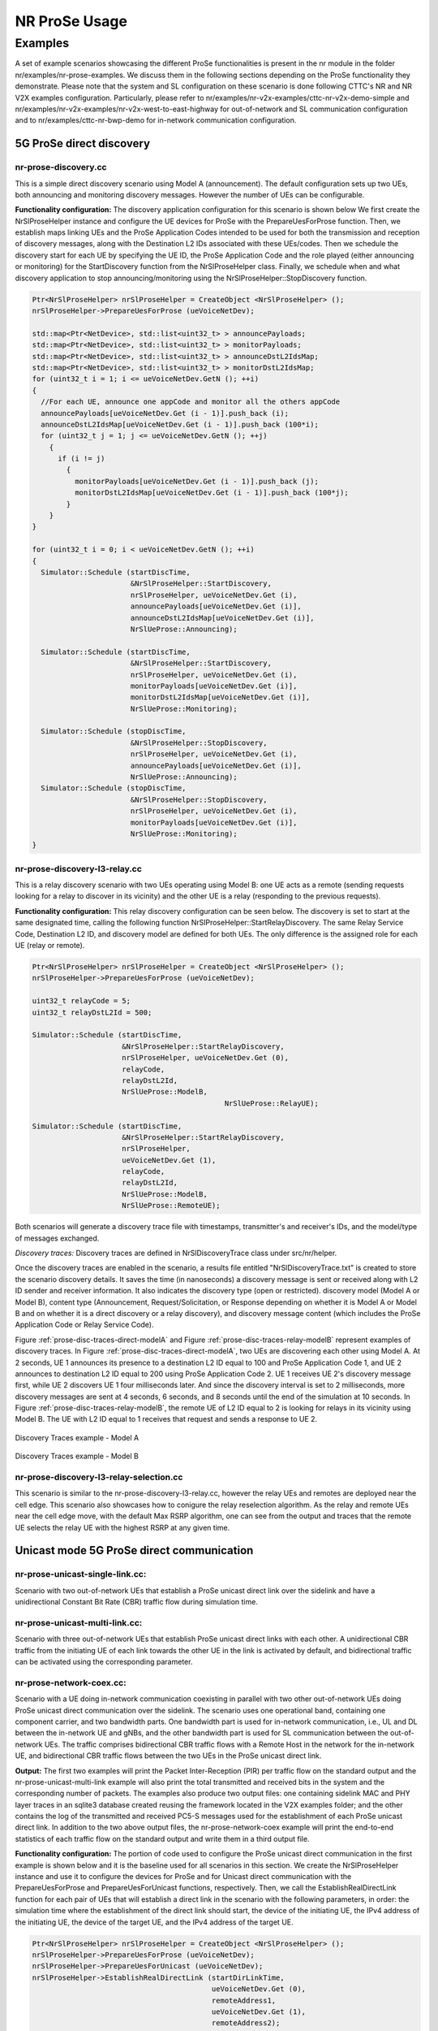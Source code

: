 NR ProSe Usage
--------------

.. _NrProSeExamples:

Examples
********

A set of example scenarios showcasing the different ProSe functionalities is
present in the nr module in the folder nr/examples/nr-prose-examples. We
discuss them in the following sections depending on the ProSe functionality
they demonstrate.
Please note that the system and SL configuration on these scenario is done
following CTTC's NR and NR V2X examples configuration. Particularly, please
refer to nr/examples/nr-v2x-examples/cttc-nr-v2x-demo-simple and
nr/examples/nr-v2x-examples/nr-v2x-west-to-east-highway for out-of-network and
SL communication configuration and to nr/examples/cttc-nr-bwp-demo for
in-network communication configuration.


5G ProSe direct discovery
=========================

nr-prose-discovery.cc
#####################

This is a simple direct discovery scenario using Model A (announcement).
The default configuration sets up two UEs, both announcing and monitoring
discovery messages. However the number of UEs can be configurable.

**Functionality configuration:**
The discovery application configuration for this scenario is shown below
We first create the NrSlProseHelper instance and configure the UE devices for
ProSe with the PrepareUesForProse function. Then, we establish maps linking UEs
and the ProSe Application Codes intended to be used for both the transmission
and reception of discovery messages, along with the Destination L2 IDs
associated with these UEs/codes.
Then we schedule the discovery start for each UE by specifying the UE ID,
the ProSe Application Code and the role played (either announcing or
monitoring) for the StartDiscovery function from the NrSlProseHelper
class.
Finally, we schedule when and what discovery application to stop
announcing/monitoring using the NrSlProseHelper::StopDiscovery function.

.. sourcecode:: c++

   Ptr<NrSlProseHelper> nrSlProseHelper = CreateObject <NrSlProseHelper> ();
   nrSlProseHelper->PrepareUesForProse (ueVoiceNetDev);

   std::map<Ptr<NetDevice>, std::list<uint32_t> > announcePayloads;
   std::map<Ptr<NetDevice>, std::list<uint32_t> > monitorPayloads;
   std::map<Ptr<NetDevice>, std::list<uint32_t> > announceDstL2IdsMap;
   std::map<Ptr<NetDevice>, std::list<uint32_t> > monitorDstL2IdsMap;
   for (uint32_t i = 1; i <= ueVoiceNetDev.GetN (); ++i)
   {
     //For each UE, announce one appCode and monitor all the others appCode
     announcePayloads[ueVoiceNetDev.Get (i - 1)].push_back (i);
     announceDstL2IdsMap[ueVoiceNetDev.Get (i - 1)].push_back (100*i);
     for (uint32_t j = 1; j <= ueVoiceNetDev.GetN (); ++j)
       {
         if (i != j)
           {
             monitorPayloads[ueVoiceNetDev.Get (i - 1)].push_back (j);
             monitorDstL2IdsMap[ueVoiceNetDev.Get (i - 1)].push_back (100*j);
           }
       }
   }

   for (uint32_t i = 0; i < ueVoiceNetDev.GetN (); ++i)
   {
     Simulator::Schedule (startDiscTime,
                          &NrSlProseHelper::StartDiscovery,
                          nrSlProseHelper, ueVoiceNetDev.Get (i),
                          announcePayloads[ueVoiceNetDev.Get (i)],
                          announceDstL2IdsMap[ueVoiceNetDev.Get (i)],
                          NrSlUeProse::Announcing);

     Simulator::Schedule (startDiscTime,
                          &NrSlProseHelper::StartDiscovery,
                          nrSlProseHelper, ueVoiceNetDev.Get (i),
                          monitorPayloads[ueVoiceNetDev.Get (i)],
                          monitorDstL2IdsMap[ueVoiceNetDev.Get (i)],
                          NrSlUeProse::Monitoring);

     Simulator::Schedule (stopDiscTime,
                          &NrSlProseHelper::StopDiscovery,
                          nrSlProseHelper, ueVoiceNetDev.Get (i),
                          announcePayloads[ueVoiceNetDev.Get (i)],
                          NrSlUeProse::Announcing);
     Simulator::Schedule (stopDiscTime,
                          &NrSlProseHelper::StopDiscovery,
                          nrSlProseHelper, ueVoiceNetDev.Get (i),
                          monitorPayloads[ueVoiceNetDev.Get (i)],
                          NrSlUeProse::Monitoring);
   }


nr-prose-discovery-l3-relay.cc
##############################

This is a relay discovery scenario with two UEs operating using Model B: one UE
acts as a remote (sending requests looking for a relay to discover in its
vicinity) and the other UE is a relay (responding to the previous requests).

**Functionality configuration:**
This relay discovery configuration can be seen below.
The discovery is set to start at the same designated time, calling the
following function NrSlProseHelper::StartRelayDiscovery. The same Relay Service
Code, Destination L2 ID, and discovery model are defined for both UEs. The only
difference is the assigned role for each UE (relay or remote).

.. sourcecode:: c++

   Ptr<NrSlProseHelper> nrSlProseHelper = CreateObject <NrSlProseHelper> ();
   nrSlProseHelper->PrepareUesForProse (ueVoiceNetDev);

   uint32_t relayCode = 5;
   uint32_t relayDstL2Id = 500;

   Simulator::Schedule (startDiscTime,
                        &NrSlProseHelper::StartRelayDiscovery,
                        nrSlProseHelper, ueVoiceNetDev.Get (0),
                        relayCode,
                        relayDstL2Id,
                        NrSlUeProse::ModelB,
						NrSlUeProse::RelayUE);

   Simulator::Schedule (startDiscTime,
                        &NrSlProseHelper::StartRelayDiscovery,
                        nrSlProseHelper,
                        ueVoiceNetDev.Get (1),
                        relayCode,
                        relayDstL2Id,
                        NrSlUeProse::ModelB,
                        NrSlUeProse::RemoteUE);

Both scenarios will generate a discovery trace file with timestamps,
transmitter's and receiver's IDs, and the model/type of messages exchanged.

*Discovery traces:*
Discovery traces are defined in NrSlDiscoveryTrace class under src/nr/helper.

Once the discovery traces are enabled in the scenario, a results file entitled
"NrSlDiscoveryTrace.txt" is created to store the scenario discovery details.
It saves the time (in nanoseconds) a discovery message is sent or received
along with L2 ID sender and receiver information. It also indicates the
discovery type (open or restricted). discovery model (Model A or Model B),
content type (Announcement, Request/Solicitation, or Response depending on
whether it is Model A or Model B and on whether it is a direct discovery or a
relay discovery), and discovery message content (which includes the ProSe
Application Code or Relay Service Code).

Figure :ref:`prose-disc-traces-direct-modelA` and
Figure :ref:`prose-disc-traces-relay-modelB` represent examples of discovery
traces.
In Figure :ref:`prose-disc-traces-direct-modelA`, two UEs are discovering each
other using Model A. At 2 seconds, UE 1 announces its presence to a destination
L2 ID equal to 100 and ProSe Application Code 1, and UE 2 announces to
destination L2 ID equal to 200 using ProSe Application Code 2. UE 1 receives
UE 2's discovery message first, while UE 2 discovers UE 1 four milliseconds
later. And since the discovery interval is set to 2 milliseconds, more discovery
messages are sent at 4 seconds, 6 seconds, and 8 seconds until the end of the
simulation at 10 seconds.
In Figure :ref:`prose-disc-traces-relay-modelB`, the remote UE of L2 ID equal
to 2 is looking for relays in its vicinity using Model B. The UE with L2 ID
equal to 1 receives that request and sends a response to UE 2.


.. _prose-disc-traces-direct-modelA:

.. figure:: figures/prose-disc-traces-direct-modelA.*
   :align: center
   :scale: 100%

   Discovery Traces example - Model A


.. _prose-disc-traces-relay-modelB:

.. figure:: figures/prose-disc-traces-relay-modelB.*
   :align: center
   :scale: 100%

   Discovery Traces example - Model B


nr-prose-discovery-l3-relay-selection.cc
########################################
This scenario is similar to the nr-prose-discovery-l3-relay.cc, however the
relay UEs and remotes are deployed near the cell edge. This scenario also
showcases how to conigure the relay reselection algorithm. As the relay and
remote UEs near the cell edge move, with the default Max RSRP algorithm,
one can see from the output and traces that the remote UE selects the relay
UE with the highest RSRP at any given time.


Unicast mode 5G ProSe direct communication
==========================================

nr-prose-unicast-single-link.cc:
################################

Scenario with two out-of-network UEs that establish a ProSe unicast direct link
over the sidelink and have a unidirectional Constant Bit Rate (CBR) traffic
flow during simulation time.

nr-prose-unicast-multi-link.cc:
###############################

Scenario with three out-of-network UEs that establish ProSe unicast direct
links with each other. A unidirectional CBR traffic from the initiating UE of
each link towards the other UE in the link is activated by default, and
bidirectional traffic can be activated using the corresponding parameter.

nr-prose-network-coex.cc:
#########################

Scenario with a UE doing in-network communication coexisting in parallel with
two other out-of-network UEs doing ProSe unicast direct communication over the
sidelink. The scenario uses one operational band, containing one component
carrier, and two bandwidth parts. One bandwidth part is used for in-network
communication, i.e., UL and DL between the in-network UE and gNBs, and the
other bandwidth part is used for SL communication between the out-of-network
UEs. The traffic comprises bidirectional CBR traffic flows with a Remote Host
in the network for the in-network UE, and bidirectional CBR traffic flows
between the two UEs in the ProSe unicast direct link.

**Output:**
The first two examples will print the Packet Inter-Reception (PIR) per traffic
flow on the standard output and the nr-prose-unicast-multi-link example will
also print the total transmitted and received bits in the system and the
corresponding number of packets. The examples also produce two output files:
one containing sidelink MAC and PHY layer traces in an sqlite3 database created
reusing the framework located in the V2X examples folder; and the other contains
the log of the transmitted and received PC5-S messages used for the
establishment of each ProSe unicast direct link.
In addition to the two above output files, the nr-prose-network-coex example
will print the end-to-end statistics of each traffic flow on the standard
output and write them in a third output file.

**Functionality configuration:**
The portion of code used to configure the ProSe unicast direct communication in
the first example is shown below and it is the baseline used for all scenarios
in this section.
We create the NrSlProseHelper instance and use it to configure the devices for
ProSe and for Unicast direct communication with the PrepareUesForProse and
PrepareUesForUnicast functions, respectively. Then, we call the
EstablishRealDirectLink function for each pair of UEs that will establish a
direct link in the scenario with the following parameters, in order: the
simulation time where the establishment of the direct link should start, the
device of the initiating UE, the IPv4 address of the initiating UE, the device
of the target UE, and the IPv4 address of the target UE.

.. sourcecode:: c++

   Ptr<NrSlProseHelper> nrSlProseHelper = CreateObject <NrSlProseHelper> ();
   nrSlProseHelper->PrepareUesForProse (ueVoiceNetDev);
   nrSlProseHelper->PrepareUesForUnicast (ueVoiceNetDev);
   nrSlProseHelper->EstablishRealDirectLink (startDirLinkTime,
                                             ueVoiceNetDev.Get (0),
                                             remoteAddress1,
                                             ueVoiceNetDev.Get (1),
                                             remoteAddress2);


5G ProSe L3 UE-to-network relay
===============================

nr-prose-l3-relay.cc:
#####################

Scenario with some UEs doing direct in-network communication, some UEs doing
ProSe unicast communication over SL and also indirect in-network communication
through an L3 UE-to-Network (U2N) relay UE. CBR bidirectional traffic is
performed over the ProSe unicast direct link, as well as between each UE doing
in-network communication and a Remote Host in the network.

nr-prose-l3-relay-on-off.cc:
############################

Scenario with some UEs doing direct in-network communication and some
out-of-network UEs (remote UEs) doing indirect in-network communication through
ProSe L3 UE-to-Network (U2N) relay UEs. The number of in-network only UEs, relay
UEs, and remote UEs can be configured using the corresponding parameters. Each
UE has two traffic flows: one from a Remote Host on the internet towards the UE
(DL), and one from the UEs towards the Remote Host (UL). Each traffic flow is
controlled by an On-Off application that generates CBR traffic during the "On"
periods, and no packets during the "Off" periods.

**Output:**
The above examples will print the traffic flow configurations on the standard
output and once the simulation is done, they will print the end-to-end
statistics of each traffic flow, as well as the number of packets relayed by
each L3 U2N relay UE towards each link for each flow. They also produce several
output files. As in the unicast examples, each scenario produces an output file
with the sidelink MAC and PHY layer traces database, and another output file
containing the log of the transmitted and received PC5 signaling messages used
for the establishment of each ProSe unicast direct link between remote UEs and
relay UEs. Additionally, an output file is generated with the log of the data
packets relayed by the relay UEs at the NAS layer and another output file
contains the end-to-end statistics of each traffic flow.
The nr-prose-relay-on-off scenario also produces a gnuplot script to generate
a plot of the topology, and a log of the application layer packet delay.

If the netsimulyzer module [nist-Netsimulyzer]_ is part of the ns-3 tree, the
nr-prose-relay-on-off scenario generates a JSON file that can be loaded in the
Netsimulyzer application. Users will be able to visualize the topology,
reproduce the simulation, and examine timeline plots and eCDF plots of the
different performance metrics calculated for each scenario, including
throughput and media packet delay.

**Functionality configuration:**
The portion of code used to configure the L3 UE-to-network relay functionality
in the above examples is shown below and it is the baseline used for all
scenarios in this section.
We create the NrSlProseHelper instance, set the EPC helper on it, and configure
all the devices for ProSe and for Unicast direct communication with the
PrepareUesForProse and PrepareUesForUnicast functions, respectively.
We configure the relay service code that the relay UEs will provide, the
network TFT and the EPS bearer the relay UEs will use for the relayed traffic.
Then we apply these configurations on the devices acting as relay UEs with the
function ConfigureL3UeToNetworkRelay provided by the NrSlProseHelper.
Finally, we call the function EstablishL3UeToNetworkRelayConnection to
configure the relay connection between each remote UE and relay UE with the
following parameters, in order: the simulation time where the establishment of
the direct link should start, the device of the initiating UE (the remote UE),
the IPv4 address of the initiating UE (remote UE), the device of the target UE
(relay UE), the IPv4 address of the target UE (relay UE), and the relay service
code to be used for the connection.

.. sourcecode:: c++

   Ptr<NrSlProseHelper> nrSlProseHelper = CreateObject <NrSlProseHelper> ();
   nrSlProseHelper->SetEpcHelper (epcHelper);

   nrSlProseHelper->PrepareUesForProse (relayUeNetDev);
   nrSlProseHelper->PrepareUesForProse (remoteUeNetDev);

   nrSlProseHelper->PrepareUesForUnicast (relayUeNetDev);
   nrSlProseHelper->PrepareUesForUnicast (remoteUeNetDev);

   uint32_t relayServiceCode = 5;
   std::set<uint32_t> providedRelaySCs;
   providedRelaySCs.insert (relayServiceCode);

   Ptr<EpcTft> tftRelay = Create<EpcTft> ();
   EpcTft::PacketFilter pfRelay;
   tftRelay->Add (pfRelay);
   enum EpsBearer::Qci qciRelay;
   qciRelay = EpsBearer::GBR_CONV_VOICE;
   EpsBearer bearerRelay (qciRelay);

   nrSlProseHelper->ConfigureL3UeToNetworkRelay (relayUeNetDev, providedRelaySCs,
                                                 bearerRelay, tftRelay);

   for (uint32_t i = 0; i < remoteUeNodes.GetN (); ++i)
     {
     for (uint32_t j = 0; j < relayUeNetDev.GetN (); ++j)
       {
         nrSlProseHelper->EstablishL3UeToNetworkRelayConnection (
                                                   startRelayConnTime,
                                                   remoteUeNetDev.Get (i),
                                                   remotesIpv4AddressVector [i],
                                                   relayUeNetDev.Get (j),
                                                   relaysIpv4AddressVector [j],
                                                   relayServiceCode);
       }
     }

.. [nist-Netsimulyzer] Evan Black, Samantha Gamboa and Richard Rouil, "Netsimulyzer: A 3d network simulation analyzer for ns-3," in Proceedings of the Workshop on ns-3, WNS3 ’21, p. 6572, 2021.

